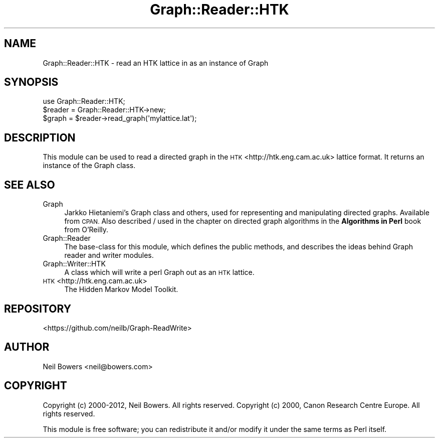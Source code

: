 .\" Automatically generated by Pod::Man 4.14 (Pod::Simple 3.40)
.\"
.\" Standard preamble:
.\" ========================================================================
.de Sp \" Vertical space (when we can't use .PP)
.if t .sp .5v
.if n .sp
..
.de Vb \" Begin verbatim text
.ft CW
.nf
.ne \\$1
..
.de Ve \" End verbatim text
.ft R
.fi
..
.\" Set up some character translations and predefined strings.  \*(-- will
.\" give an unbreakable dash, \*(PI will give pi, \*(L" will give a left
.\" double quote, and \*(R" will give a right double quote.  \*(C+ will
.\" give a nicer C++.  Capital omega is used to do unbreakable dashes and
.\" therefore won't be available.  \*(C` and \*(C' expand to `' in nroff,
.\" nothing in troff, for use with C<>.
.tr \(*W-
.ds C+ C\v'-.1v'\h'-1p'\s-2+\h'-1p'+\s0\v'.1v'\h'-1p'
.ie n \{\
.    ds -- \(*W-
.    ds PI pi
.    if (\n(.H=4u)&(1m=24u) .ds -- \(*W\h'-12u'\(*W\h'-12u'-\" diablo 10 pitch
.    if (\n(.H=4u)&(1m=20u) .ds -- \(*W\h'-12u'\(*W\h'-8u'-\"  diablo 12 pitch
.    ds L" ""
.    ds R" ""
.    ds C` ""
.    ds C' ""
'br\}
.el\{\
.    ds -- \|\(em\|
.    ds PI \(*p
.    ds L" ``
.    ds R" ''
.    ds C`
.    ds C'
'br\}
.\"
.\" Escape single quotes in literal strings from groff's Unicode transform.
.ie \n(.g .ds Aq \(aq
.el       .ds Aq '
.\"
.\" If the F register is >0, we'll generate index entries on stderr for
.\" titles (.TH), headers (.SH), subsections (.SS), items (.Ip), and index
.\" entries marked with X<> in POD.  Of course, you'll have to process the
.\" output yourself in some meaningful fashion.
.\"
.\" Avoid warning from groff about undefined register 'F'.
.de IX
..
.nr rF 0
.if \n(.g .if rF .nr rF 1
.if (\n(rF:(\n(.g==0)) \{\
.    if \nF \{\
.        de IX
.        tm Index:\\$1\t\\n%\t"\\$2"
..
.        if !\nF==2 \{\
.            nr % 0
.            nr F 2
.        \}
.    \}
.\}
.rr rF
.\" ========================================================================
.\"
.IX Title "Graph::Reader::HTK 3"
.TH Graph::Reader::HTK 3 "2016-08-05" "perl v5.32.0" "User Contributed Perl Documentation"
.\" For nroff, turn off justification.  Always turn off hyphenation; it makes
.\" way too many mistakes in technical documents.
.if n .ad l
.nh
.SH "NAME"
Graph::Reader::HTK \- read an HTK lattice in as an instance of Graph
.SH "SYNOPSIS"
.IX Header "SYNOPSIS"
.Vb 1
\&  use Graph::Reader::HTK;
\&
\&  $reader = Graph::Reader::HTK\->new;
\&  $graph = $reader\->read_graph(\*(Aqmylattice.lat\*(Aq);
.Ve
.SH "DESCRIPTION"
.IX Header "DESCRIPTION"
This module can be used to read a directed graph in the
\&\s-1HTK\s0 <http://htk.eng.cam.ac.uk> lattice
format. It returns an instance of the Graph class.
.SH "SEE ALSO"
.IX Header "SEE ALSO"
.IP "Graph" 4
.IX Item "Graph"
Jarkko Hietaniemi's Graph class and others, used for representing
and manipulating directed graphs. Available from \s-1CPAN.\s0
Also described / used in the chapter on directed graph algorithms
in the \fBAlgorithms in Perl\fR book from O'Reilly.
.IP "Graph::Reader" 4
.IX Item "Graph::Reader"
The base-class for this module, which defines the public methods,
and describes the ideas behind Graph reader and writer modules.
.IP "Graph::Writer::HTK" 4
.IX Item "Graph::Writer::HTK"
A class which will write a perl Graph out as an \s-1HTK\s0 lattice.
.IP "\s-1HTK\s0 <http://htk.eng.cam.ac.uk>" 4
.IX Item "HTK <http://htk.eng.cam.ac.uk>"
The Hidden Markov Model Toolkit.
.SH "REPOSITORY"
.IX Header "REPOSITORY"
<https://github.com/neilb/Graph\-ReadWrite>
.SH "AUTHOR"
.IX Header "AUTHOR"
Neil Bowers <neil@bowers.com>
.SH "COPYRIGHT"
.IX Header "COPYRIGHT"
Copyright (c) 2000\-2012, Neil Bowers. All rights reserved.
Copyright (c) 2000, Canon Research Centre Europe. All rights reserved.
.PP
This module is free software; you can redistribute it and/or modify
it under the same terms as Perl itself.
